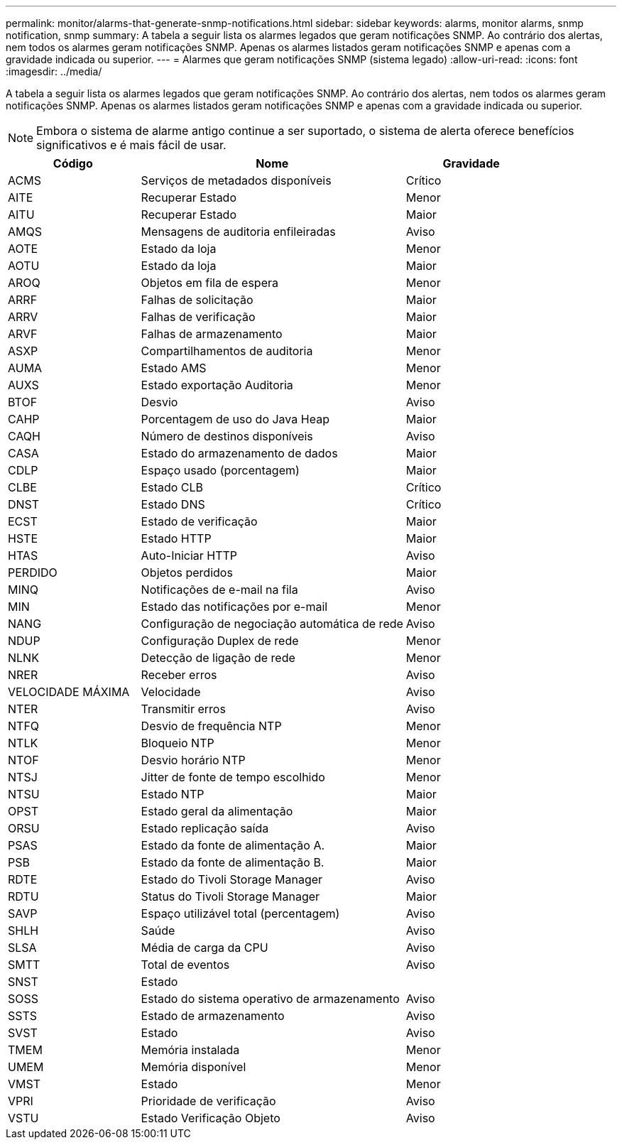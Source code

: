 ---
permalink: monitor/alarms-that-generate-snmp-notifications.html 
sidebar: sidebar 
keywords: alarms, monitor alarms, snmp notification, snmp 
summary: A tabela a seguir lista os alarmes legados que geram notificações SNMP. Ao contrário dos alertas, nem todos os alarmes geram notificações SNMP. Apenas os alarmes listados geram notificações SNMP e apenas com a gravidade indicada ou superior. 
---
= Alarmes que geram notificações SNMP (sistema legado)
:allow-uri-read: 
:icons: font
:imagesdir: ../media/


[role="lead"]
A tabela a seguir lista os alarmes legados que geram notificações SNMP. Ao contrário dos alertas, nem todos os alarmes geram notificações SNMP. Apenas os alarmes listados geram notificações SNMP e apenas com a gravidade indicada ou superior.


NOTE: Embora o sistema de alarme antigo continue a ser suportado, o sistema de alerta oferece benefícios significativos e é mais fácil de usar.

[cols="1a,2a,1a"]
|===
| Código | Nome | Gravidade 


 a| 
ACMS
 a| 
Serviços de metadados disponíveis
 a| 
Crítico



 a| 
AITE
 a| 
Recuperar Estado
 a| 
Menor



 a| 
AITU
 a| 
Recuperar Estado
 a| 
Maior



 a| 
AMQS
 a| 
Mensagens de auditoria enfileiradas
 a| 
Aviso



 a| 
AOTE
 a| 
Estado da loja
 a| 
Menor



 a| 
AOTU
 a| 
Estado da loja
 a| 
Maior



 a| 
AROQ
 a| 
Objetos em fila de espera
 a| 
Menor



 a| 
ARRF
 a| 
Falhas de solicitação
 a| 
Maior



 a| 
ARRV
 a| 
Falhas de verificação
 a| 
Maior



 a| 
ARVF
 a| 
Falhas de armazenamento
 a| 
Maior



 a| 
ASXP
 a| 
Compartilhamentos de auditoria
 a| 
Menor



 a| 
AUMA
 a| 
Estado AMS
 a| 
Menor



 a| 
AUXS
 a| 
Estado exportação Auditoria
 a| 
Menor



 a| 
BTOF
 a| 
Desvio
 a| 
Aviso



 a| 
CAHP
 a| 
Porcentagem de uso do Java Heap
 a| 
Maior



 a| 
CAQH
 a| 
Número de destinos disponíveis
 a| 
Aviso



 a| 
CASA
 a| 
Estado do armazenamento de dados
 a| 
Maior



 a| 
CDLP
 a| 
Espaço usado (porcentagem)
 a| 
Maior



 a| 
CLBE
 a| 
Estado CLB
 a| 
Crítico



 a| 
DNST
 a| 
Estado DNS
 a| 
Crítico



 a| 
ECST
 a| 
Estado de verificação
 a| 
Maior



 a| 
HSTE
 a| 
Estado HTTP
 a| 
Maior



 a| 
HTAS
 a| 
Auto-Iniciar HTTP
 a| 
Aviso



 a| 
PERDIDO
 a| 
Objetos perdidos
 a| 
Maior



 a| 
MINQ
 a| 
Notificações de e-mail na fila
 a| 
Aviso



 a| 
MIN
 a| 
Estado das notificações por e-mail
 a| 
Menor



 a| 
NANG
 a| 
Configuração de negociação automática de rede
 a| 
Aviso



 a| 
NDUP
 a| 
Configuração Duplex de rede
 a| 
Menor



 a| 
NLNK
 a| 
Detecção de ligação de rede
 a| 
Menor



 a| 
NRER
 a| 
Receber erros
 a| 
Aviso



 a| 
VELOCIDADE MÁXIMA
 a| 
Velocidade
 a| 
Aviso



 a| 
NTER
 a| 
Transmitir erros
 a| 
Aviso



 a| 
NTFQ
 a| 
Desvio de frequência NTP
 a| 
Menor



 a| 
NTLK
 a| 
Bloqueio NTP
 a| 
Menor



 a| 
NTOF
 a| 
Desvio horário NTP
 a| 
Menor



 a| 
NTSJ
 a| 
Jitter de fonte de tempo escolhido
 a| 
Menor



 a| 
NTSU
 a| 
Estado NTP
 a| 
Maior



 a| 
OPST
 a| 
Estado geral da alimentação
 a| 
Maior



 a| 
ORSU
 a| 
Estado replicação saída
 a| 
Aviso



 a| 
PSAS
 a| 
Estado da fonte de alimentação A.
 a| 
Maior



 a| 
PSB
 a| 
Estado da fonte de alimentação B.
 a| 
Maior



 a| 
RDTE
 a| 
Estado do Tivoli Storage Manager
 a| 
Aviso



 a| 
RDTU
 a| 
Status do Tivoli Storage Manager
 a| 
Maior



 a| 
SAVP
 a| 
Espaço utilizável total (percentagem)
 a| 
Aviso



 a| 
SHLH
 a| 
Saúde
 a| 
Aviso



 a| 
SLSA
 a| 
Média de carga da CPU
 a| 
Aviso



 a| 
SMTT
 a| 
Total de eventos
 a| 
Aviso



 a| 
SNST
 a| 
Estado
 a| 



 a| 
SOSS
 a| 
Estado do sistema operativo de armazenamento
 a| 
Aviso



 a| 
SSTS
 a| 
Estado de armazenamento
 a| 
Aviso



 a| 
SVST
 a| 
Estado
 a| 
Aviso



 a| 
TMEM
 a| 
Memória instalada
 a| 
Menor



 a| 
UMEM
 a| 
Memória disponível
 a| 
Menor



 a| 
VMST
 a| 
Estado
 a| 
Menor



 a| 
VPRI
 a| 
Prioridade de verificação
 a| 
Aviso



 a| 
VSTU
 a| 
Estado Verificação Objeto
 a| 
Aviso

|===